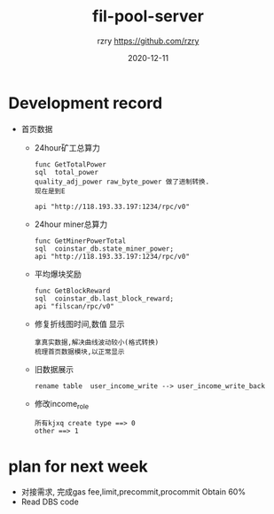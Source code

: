 #+TITLE:     fil-pool-server
#+AUTHOR:    rzry https://github.com/rzry
#+EMAIL:     rzry36008@ccie.lol
#+DATE:      2020-12-11
#+LANGUAGE:  en

* Development record
  - 首页数据
    - 24hour矿工总算力
      #+begin_src
      func GetTotalPower
      sql  total_power
      quality_adj_power raw_byte_power 做了进制转换.
      现在是到E

      api "http://118.193.33.197:1234/rpc/v0"
      #+end_src

    - 24hour miner总算力
      #+begin_src
      func GetMinerPowerTotal
      sql  coinstar_db.state_miner_power;
      api "http://118.193.33.197:1234/rpc/v0"
      #+end_src

    - 平均爆块奖励
      #+begin_src
      func GetBlockReward
      sql  coinstar_db.last_block_reward;
      api "filscan/rpc/v0"
      #+end_src

    - 修复折线图时间,数值 显示
      #+begin_src
      拿真实数据,解决曲线波动较小(格式转换)
      梳理首页数据模块,以正常显示
      #+end_src

    - 旧数据展示
      #+begin_src
      rename table  user_income_write --> user_income_write_back
      #+end_src

    - 修改income_role
      #+begin_src
      所有kjxq create type ==> 0
      other ==> 1
      #+end_src


* plan for next week
   - 对接需求, 完成gas fee,limit,precommit,procommit Obtain 60%
   - Read DBS code
